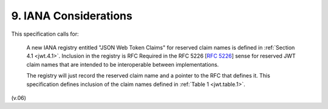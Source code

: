 9.  IANA Considerations
=================================

This specification calls for:

    A new IANA registry entitled "JSON Web Token Claims" for reserved claim names is defined in :ref:`Section 4.1 <jwt.4.1>`. 
    Inclusion in the registry is RFC Required in the RFC 5226 [:rfc:`5226`] sense for reserved JWT claim names 
    that are intended to be interoperable between implementations. 

    The registry will just record the reserved claim name and a pointer to the RFC that defines it. 
    This specification defines inclusion of the claim names defined in :ref:`Table 1 <jwt.table.1>`.

(v.06)
